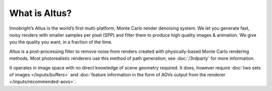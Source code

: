 What is Altus?
-------------

Innobright’s Altus is the world’s first multi-platform, Monte Carlo render denoising system. We let you generate fast, noisy renders with smaller samples per pixel (SPP) and filter them to produce high quality images & animation. We give you the quality you want, in a fraction of the time.

Altus is a post-processing filter to remove noise from renders created with physically-based Monte Carlo rendering methods.
Most photorealistic renderers use this method of path generation;
see :doc:`/3rdparty` for more information.

It operates in image space with no direct knowledge of scene geometry required.
It does, however require :doc:`two sets of images </inputs/buffers>` and :doc:`feature information in the form of AOVs output from the renderer </inputs/recommended-aovs>`.

.. seealso::

    - :doc:`/inputs/buffers`
    - :doc:`/inputs/recommended-aovs`
